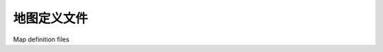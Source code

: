 地图定义文件
============================================

Map definition files

.. tab:: 中文



.. tab:: 英文
